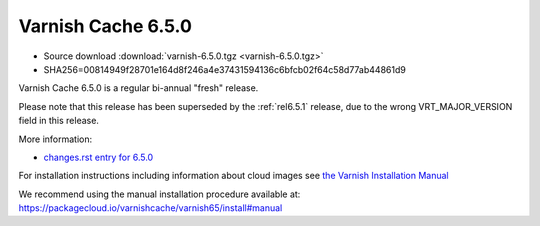 .. _rel6.5.0:

Varnish Cache 6.5.0
===================

* Source download :download:`varnish-6.5.0.tgz <varnish-6.5.0.tgz>`

* SHA256=00814949f28701e164d8f246a4e37431594136c6bfcb02f64c58d77ab44861d9

Varnish Cache 6.5.0 is a regular bi-annual "fresh" release.

Please note that this release has been superseded by the :ref:`rel6.5.1`
release, due to the wrong VRT_MAJOR_VERSION field in this release.

More information:

* `changes.rst entry for 6.5.0 <https://github.com/varnishcache/varnish-cache/blob/6.5/doc/changes.rst>`_

For installation instructions including information about cloud images see
`the Varnish Installation Manual </docs/trunk/installation/index.html>`_

We recommend using the manual installation procedure available at:
https://packagecloud.io/varnishcache/varnish65/install#manual

